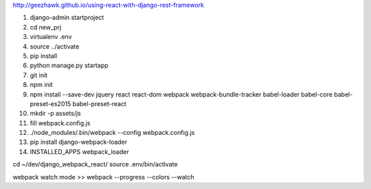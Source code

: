 http://geezhawk.github.io/using-react-with-django-rest-framework

1. django-admin startproject
2. cd new_prj
3. virtualenv .env
4. source ../activate
5. pip install
6. python manage.py startapp
7. git init
8. npm init
9. npm install --save-dev jquery react react-dom webpack webpack-bundle-tracker babel-loader babel-core babel-preset-es2015 babel-preset-react
10. mkdir -p assets/js
11. fill webpack.config.js
12. ./node_modules/.bin/webpack --config webpack.config.js
13. pip install django-webpack-loader
14. INSTALLED_APPS webpack_loader


cd ~/dev/django_webpack_react/
source .env/bin/activate

webpack watch mode >> webpack --progress --colors --watch
